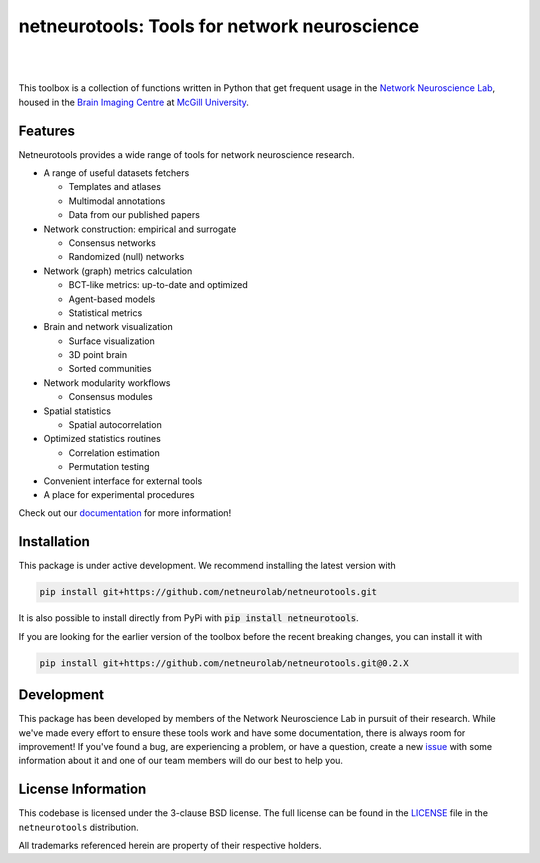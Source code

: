 netneurotools: Tools for network neuroscience
=============================================

|

.. .. image:: https://zenodo.org/badge/375755159.svg
..    :target: https://zenodo.org/badge/latestdoi/375755159
..    :alt: Zenodo record

.. image:: https://img.shields.io/pypi/v/netneurotools
   :target: https://pypi.python.org/pypi/netneurotools/
   :alt: Latest PyPI version

.. image:: https://img.shields.io/badge/docker-netneurolab/netneurotools-brightgreen.svg?logo=docker&style=flat
  :target: https://hub.docker.com/r/netneurolab/netneurotools/tags/
  :alt: Latest Docker image

.. image:: https://github.com/netneurolab/netneurotools/actions/workflows/tests.yml/badge.svg
  :target: https://github.com/netneurolab/netneurotools/actions/workflows/tests.yml
  :alt: run-tests status

.. image:: https://github.com/netneurolab/netneurotools/actions/workflows/docs.yml/badge.svg
  :target: https://netneurolab.github.io/netneurotools/
  :alt: deploy-docs status

|

This toolbox is a collection of functions written in Python that get frequent
usage in the `Network Neuroscience Lab <netneurolab.github.io/>`_, housed in
the `Brain Imaging Centre <https://www.mcgill.ca/bic/home>`_ at
`McGill University <https://www.mcgill.ca/>`_.


.. _features:

Features
--------

Netneurotools provides a wide range of tools for network neuroscience research.

*  A range of useful datasets fetchers

   *  Templates and atlases
   *  Multimodal annotations
   *  Data from our published papers

*  Network construction: empirical and surrogate

   *  Consensus networks
   *  Randomized (null) networks

*  Network (graph) metrics calculation

   *  BCT-like metrics: up-to-date and optimized
   *  Agent-based models
   *  Statistical metrics

*  Brain and network visualization

   *  Surface visualization
   *  3D point brain
   *  Sorted communities

*  Network modularity workflows

   *  Consensus modules

*  Spatial statistics

   *  Spatial autocorrelation

*  Optimized statistics routines

   *  Correlation estimation
   *  Permutation testing

*  Convenient interface for external tools

*  A place for experimental procedures

Check out our `documentation <https://netneurotools.readthedocs.io/en/latest>`_
for more information!


.. _installation:

Installation
------------

This package is under active development. We recommend installing the latest version
with 

.. code-block:: bash

    pip install git+https://github.com/netneurolab/netneurotools.git


It is also possible to install directly from PyPi with :code:`pip install netneurotools`.

If you are looking for the earlier version of the toolbox before the recent breaking changes,
you can install it with

.. code-block:: bash

    pip install git+https://github.com/netneurolab/netneurotools.git@0.2.X



.. _development:

Development
-----------

This package has been developed by members of the Network Neuroscience Lab in
pursuit of their research. While we've made every effort to ensure these tools
work and have some documentation, there is always room for improvement! If
you've found a bug, are experiencing a problem, or have a question, create a
new `issue <https://github.com/netneurolab/netneurotools/issues>`_ with some
information about it and one of our team members will do our best to help you.

.. _licensing:

License Information
-------------------

This codebase is licensed under the 3-clause BSD license. The full license can
be found in the `LICENSE <https://github.com/netneurolab/netneurotools/blob/
master/LICENSE>`_ file in the ``netneurotools`` distribution.

All trademarks referenced herein are property of their respective holders.

.. |sparkles| replace:: ✨
